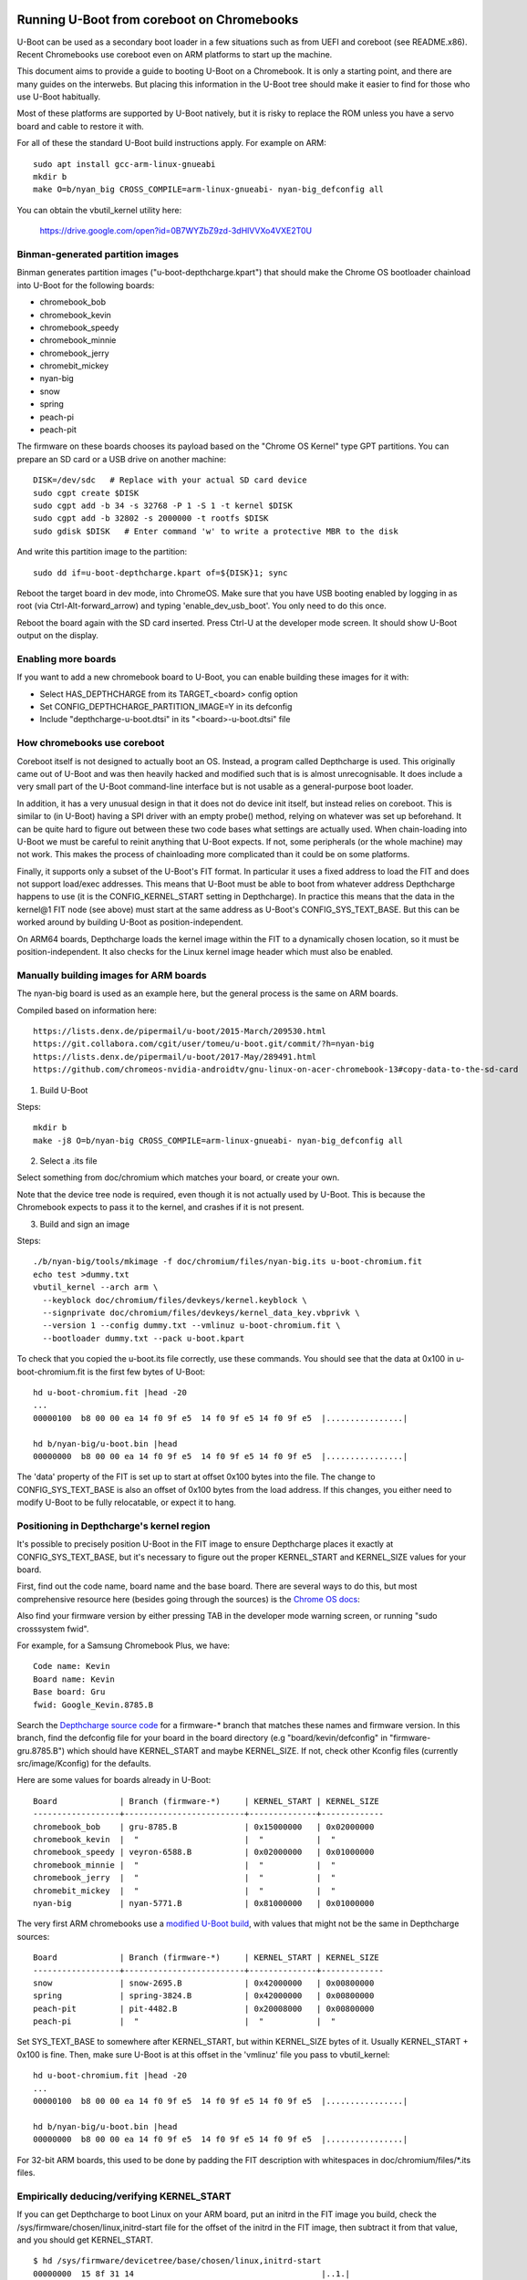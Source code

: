 .. SPDX-License-Identifier: GPL-2.0+
.. Copyright 2020 Google LLC

Running U-Boot from coreboot on Chromebooks
===========================================

U-Boot can be used as a secondary boot loader in a few situations such as from
UEFI and coreboot (see README.x86). Recent Chromebooks use coreboot even on
ARM platforms to start up the machine.

This document aims to provide a guide to booting U-Boot on a Chromebook. It
is only a starting point, and there are many guides on the interwebs. But
placing this information in the U-Boot tree should make it easier to find for
those who use U-Boot habitually.

Most of these platforms are supported by U-Boot natively, but it is risky to
replace the ROM unless you have a servo board and cable to restore it with.


For all of these the standard U-Boot build instructions apply. For example on
ARM::

   sudo apt install gcc-arm-linux-gnueabi
   mkdir b
   make O=b/nyan_big CROSS_COMPILE=arm-linux-gnueabi- nyan-big_defconfig all

You can obtain the vbutil_kernel utility here:

   https://drive.google.com/open?id=0B7WYZbZ9zd-3dHlVVXo4VXE2T0U


Binman-generated partition images
---------------------------------

Binman generates partition images ("u-boot-depthcharge.kpart") that should
make the Chrome OS bootloader chainload into U-Boot for the following
boards:

- chromebook_bob
- chromebook_kevin
- chromebook_speedy
- chromebook_minnie
- chromebook_jerry
- chromebit_mickey
- nyan-big
- snow
- spring
- peach-pi
- peach-pit

The firmware on these boards chooses its payload based on the "Chrome OS
Kernel" type GPT partitions. You can prepare an SD card or a USB drive
on another machine::

   DISK=/dev/sdc   # Replace with your actual SD card device
   sudo cgpt create $DISK
   sudo cgpt add -b 34 -s 32768 -P 1 -S 1 -t kernel $DISK
   sudo cgpt add -b 32802 -s 2000000 -t rootfs $DISK
   sudo gdisk $DISK   # Enter command 'w' to write a protective MBR to the disk

And write this partition image to the partition::

   sudo dd if=u-boot-depthcharge.kpart of=${DISK}1; sync

Reboot the target board in dev mode, into ChromeOS. Make sure that you have USB
booting enabled by logging in as root (via Ctrl-Alt-forward_arrow) and typing
'enable_dev_usb_boot'. You only need to do this once.

Reboot the board again with the SD card inserted. Press Ctrl-U at the developer
mode screen. It should show U-Boot output on the display.


Enabling more boards
--------------------

If you want to add a new chromebook board to U-Boot, you can enable building
these images for it with:

- Select HAS_DEPTHCHARGE from its TARGET_<board> config option
- Set CONFIG_DEPTHCHARGE_PARTITION_IMAGE=Y in its defconfig
- Include "depthcharge-u-boot.dtsi" in its "<board>-u-boot.dtsi" file


How chromebooks use coreboot
----------------------------

Coreboot itself is not designed to actually boot an OS. Instead, a program
called Depthcharge is used. This originally came out of U-Boot and was then
heavily hacked and modified such that is is almost unrecognisable. It does
include a very small part of the U-Boot command-line interface but is not
usable as a general-purpose boot loader.

In addition, it has a very unusual design in that it does not do device init
itself, but instead relies on coreboot. This is similar to (in U-Boot) having
a SPI driver with an empty probe() method, relying on whatever was set up
beforehand. It can be quite hard to figure out between these two code bases
what settings are actually used. When chain-loading into U-Boot we must be
careful to reinit anything that U-Boot expects. If not, some peripherals (or
the whole machine) may not work. This makes the process of chainloading more
complicated than it could be on some platforms.

Finally, it supports only a subset of the U-Boot's FIT format. In particular
it uses a fixed address to load the FIT and does not support load/exec
addresses. This means that U-Boot must be able to boot from whatever
address Depthcharge happens to use (it is the CONFIG_KERNEL_START setting
in Depthcharge). In practice this means that the data in the kernel@1 FIT node
(see above) must start at the same address as U-Boot's CONFIG_SYS_TEXT_BASE.
But this can be worked around by building U-Boot as position-independent.

On ARM64 boards, Depthcharge loads the kernel image within the FIT to a
dynamically chosen location, so it must be position-independent. It also
checks for the Linux kernel image header which must also be enabled.


Manually building images for ARM boards
---------------------------------------

The nyan-big board is used as an example here, but the general process is
the same on ARM boards.

Compiled based on information here::

   https://lists.denx.de/pipermail/u-boot/2015-March/209530.html
   https://git.collabora.com/cgit/user/tomeu/u-boot.git/commit/?h=nyan-big
   https://lists.denx.de/pipermail/u-boot/2017-May/289491.html
   https://github.com/chromeos-nvidia-androidtv/gnu-linux-on-acer-chromebook-13#copy-data-to-the-sd-card

1. Build U-Boot

Steps::

   mkdir b
   make -j8 O=b/nyan-big CROSS_COMPILE=arm-linux-gnueabi- nyan-big_defconfig all


2. Select a .its file

Select something from doc/chromium which matches your board, or create your
own.

Note that the device tree node is required, even though it is not actually
used by U-Boot. This is because the Chromebook expects to pass it to the
kernel, and crashes if it is not present.


3. Build and sign an image

Steps::

   ./b/nyan-big/tools/mkimage -f doc/chromium/files/nyan-big.its u-boot-chromium.fit
   echo test >dummy.txt
   vbutil_kernel --arch arm \
     --keyblock doc/chromium/files/devkeys/kernel.keyblock \
     --signprivate doc/chromium/files/devkeys/kernel_data_key.vbprivk \
     --version 1 --config dummy.txt --vmlinuz u-boot-chromium.fit \
     --bootloader dummy.txt --pack u-boot.kpart

To check that you copied the u-boot.its file correctly, use these commands.
You should see that the data at 0x100 in u-boot-chromium.fit is the first few
bytes of U-Boot::

   hd u-boot-chromium.fit |head -20
   ...
   00000100  b8 00 00 ea 14 f0 9f e5  14 f0 9f e5 14 f0 9f e5  |................|

   hd b/nyan-big/u-boot.bin |head
   00000000  b8 00 00 ea 14 f0 9f e5  14 f0 9f e5 14 f0 9f e5  |................|


The 'data' property of the FIT is set up to start at offset 0x100 bytes into
the file. The change to CONFIG_SYS_TEXT_BASE is also an offset of 0x100 bytes
from the load address. If this changes, you either need to modify U-Boot to be
fully relocatable, or expect it to hang.


Positioning in Depthcharge's kernel region
------------------------------------------

It's possible to precisely position U-Boot in the FIT image to ensure
Depthcharge places it exactly at CONFIG_SYS_TEXT_BASE, but it's necessary to
figure out the proper KERNEL_START and KERNEL_SIZE values for your board.

First, find out the code name, board name and the base board. There are
several ways to do this, but most comprehensive resource here (besides going
through the sources) is the `Chrome OS docs`_:

.. _Chrome OS docs: https://www.chromium.org/chromium-os/developer-information-for-chrome-os-devices

Also find your firmware version by either pressing TAB in the developer mode
warning screen, or running "sudo crosssystem fwid".

For example, for a Samsung Chromebook Plus, we have::

    Code name: Kevin
    Board name: Kevin
    Base board: Gru
    fwid: Google_Kevin.8785.B

Search the `Depthcharge source code`_ for a firmware-\* branch that matches
these names and firmware version. In this branch, find the defconfig file
for your board in the board directory (e.g "board/kevin/defconfig" in
"firmware-gru.8785.B") which should have KERNEL_START and maybe KERNEL_SIZE.
If not, check other Kconfig files (currently src/image/Kconfig) for the
defaults.

.. _Depthcharge source code: https://chromium.googlesource.com/chromiumos/platform/depthcharge/+refs

Here are some values for boards already in U-Boot::

    Board             | Branch (firmware-*)     | KERNEL_START | KERNEL_SIZE
    ------------------+-------------------------+--------------+-------------
    chromebook_bob    | gru-8785.B              | 0x15000000   | 0x02000000
    chromebook_kevin  |  "                      |  "           |  "
    chromebook_speedy | veyron-6588.B           | 0x02000000   | 0x01000000
    chromebook_minnie |  "                      |  "           |  "
    chromebook_jerry  |  "                      |  "           |  "
    chromebit_mickey  |  "                      |  "           |  "
    nyan-big          | nyan-5771.B             | 0x81000000   | 0x01000000


The very first ARM chromebooks use a `modified U-Boot build`_, with values
that might not be the same in Depthcharge sources::

    Board             | Branch (firmware-*)     | KERNEL_START | KERNEL_SIZE
    ------------------+-------------------------+--------------+-------------
    snow              | snow-2695.B             | 0x42000000   | 0x00800000
    spring            | spring-3824.B           | 0x42000000   | 0x00800000
    peach-pit         | pit-4482.B              | 0x20008000   | 0x00800000
    peach-pi          |  "                      |  "           |  "

.. _modified U-Boot build: https://chromium.googlesource.com/chromiumos/third_party/u-boot/+refs

Set SYS_TEXT_BASE to somewhere after KERNEL_START, but within KERNEL_SIZE
bytes of it. Usually KERNEL_START + 0x100 is fine. Then, make sure U-Boot
is at this offset in the 'vmlinuz' file you pass to vbutil_kernel::

   hd u-boot-chromium.fit |head -20
   ...
   00000100  b8 00 00 ea 14 f0 9f e5  14 f0 9f e5 14 f0 9f e5  |................|

   hd b/nyan-big/u-boot.bin |head
   00000000  b8 00 00 ea 14 f0 9f e5  14 f0 9f e5 14 f0 9f e5  |................|

For 32-bit ARM boards, this used to be done by padding the FIT description
with whitespaces in doc/chromium/files/\*.its files.


Empirically deducing/verifying KERNEL_START
-------------------------------------------

If you can get Depthcharge to boot Linux on your ARM board, put an initrd in
the FIT image you build, check the /sys/firmware/chosen/linux,initrd-start
file for the offset of the initrd in the FIT image, then subtract it from
that value, and you should get KERNEL_START.

::

    $ hd /sys/firmware/devicetree/base/chosen/linux,initrd-start
    00000000  15 8f 31 14                                       |..1.|
    00000004
    # gives you 0x158f3114

    $ hd initrd.img | head -1
    00000000  1f 8b 08 00 00 00 00 00  00 03 cc 5c 5b 6c 2c c9  |...........\[l,.|

    $ hd depthcharge.fit | grep -A1 "1f 8b 08 00"         # or something like this
    008f3110  00 00 00 2a 1f 8b 08 00  00 00 00 00 00 03 cc 5c  |...*...........\|
    008f3120  5b 6c 2c c9 59 1e 29 4a  76 67 36 bb 49 f6 02 42  |[l,.Y.)Jvg6.I..B
    # gives you 0x008f3114

    # KERNEL_START = 0x158f3114 - 0x008f3114 = 0x15000000


Other Notes
===========

Nyan-big
--------

On the serial console the word MMC is chopped at the start of the line::

   C:   sdhci@700b0000: 2, sdhci@700b0400: 1, sdhci@700b0600: 0

This is likely due to some problem with change-over of the serial driver
during relocation (or perhaps updating the clock setup in board_init()).

flashrom
~~~~~~~~

Used to make a backup of your firmware, or to replace it.

See: https://www.chromium.org/chromium-os/packages/cros-flashrom


